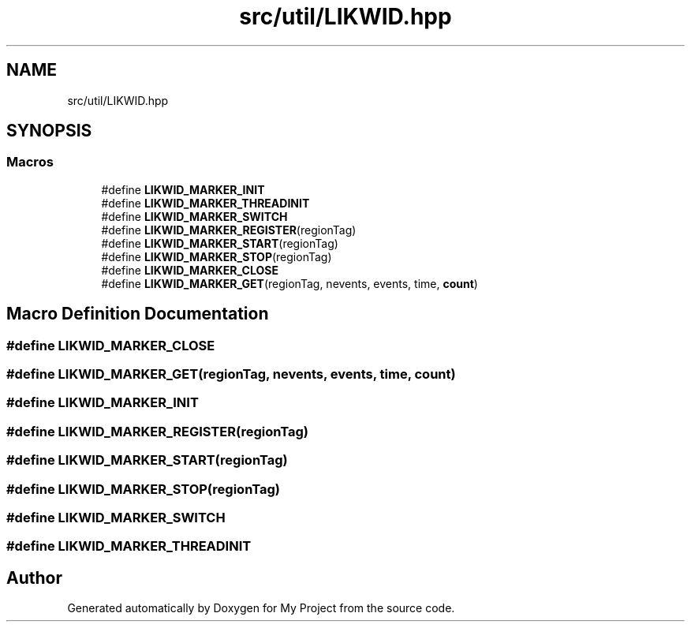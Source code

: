 .TH "src/util/LIKWID.hpp" 3 "Sun Jul 12 2020" "My Project" \" -*- nroff -*-
.ad l
.nh
.SH NAME
src/util/LIKWID.hpp
.SH SYNOPSIS
.br
.PP
.SS "Macros"

.in +1c
.ti -1c
.RI "#define \fBLIKWID_MARKER_INIT\fP"
.br
.ti -1c
.RI "#define \fBLIKWID_MARKER_THREADINIT\fP"
.br
.ti -1c
.RI "#define \fBLIKWID_MARKER_SWITCH\fP"
.br
.ti -1c
.RI "#define \fBLIKWID_MARKER_REGISTER\fP(regionTag)"
.br
.ti -1c
.RI "#define \fBLIKWID_MARKER_START\fP(regionTag)"
.br
.ti -1c
.RI "#define \fBLIKWID_MARKER_STOP\fP(regionTag)"
.br
.ti -1c
.RI "#define \fBLIKWID_MARKER_CLOSE\fP"
.br
.ti -1c
.RI "#define \fBLIKWID_MARKER_GET\fP(regionTag,  nevents,  events,  time,  \fBcount\fP)"
.br
.in -1c
.SH "Macro Definition Documentation"
.PP 
.SS "#define LIKWID_MARKER_CLOSE"

.SS "#define LIKWID_MARKER_GET(regionTag, nevents, events, time, \fBcount\fP)"

.SS "#define LIKWID_MARKER_INIT"

.SS "#define LIKWID_MARKER_REGISTER(regionTag)"

.SS "#define LIKWID_MARKER_START(regionTag)"

.SS "#define LIKWID_MARKER_STOP(regionTag)"

.SS "#define LIKWID_MARKER_SWITCH"

.SS "#define LIKWID_MARKER_THREADINIT"

.SH "Author"
.PP 
Generated automatically by Doxygen for My Project from the source code\&.
